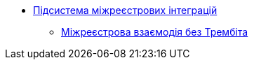 ***** xref:arch:architecture/registry/operational/cross-registry-integrations/overview.adoc[Підсистема міжреєстрових інтеграцій]
****** xref:arch:architecture/registry/operational/cross-registry-integrations/cross-registry.adoc[Міжреєстрова взаємодія без Трембіта]